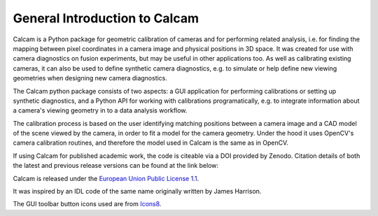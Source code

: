 ==============================
General Introduction to Calcam
==============================

Calcam is a Python package for geometric calibration of cameras and for performing related analysis, i.e. for finding the mapping between pixel coordinates in a camera image and physical positions in 3D space. It was created for use with camera diagnostics on fusion experiments, but may be useful in other applications too. As well as calibrating existing cameras, it can also be used to define synthetic camera diagnostics, e.g. to simulate or help define new viewing geometries when designing new camera diagnostics.

The Calcam python package consists of two aspects: a GUI application for performing calibrations or setting up synthetic diagnostics, and a Python API for working with calibrations programatically, e.g. to integrate information about a camera's viewing geometry in to a data analysis workflow. 

The calibration process is based on the user identifying matching positions between a camera image and a CAD model of the scene viewed by the camera, in order to fit a model for the camera geometry. Under the hood it uses OpenCV's camera calibration routines, and therefore the model used in Calcam is the same as in OpenCV.

If using Calcam for published academic work, the code is citeable via a DOI provided by Zenodo. Citation details of both the latest and previous release versions can be found at the link below:

.. image:: https://zenodo.org/badge/92296352.svg
   :target: https://zenodo.org/badge/latestdoi/92296352

Calcam is released under the `European Union Public License 1.1 <https://opensource.org/licenses/EUPL-1.1>`_.

It was inspired by an IDL code of the same name originally written by James Harrison. 

The GUI toolbar button icons used are from `Icons8 <https://icons8.com/>`_.